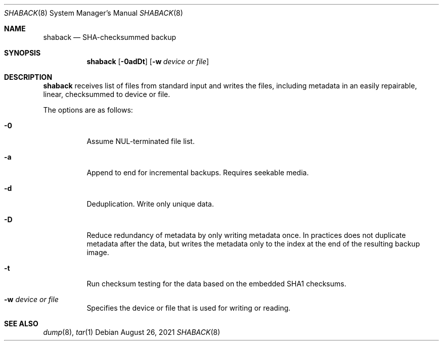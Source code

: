 .Dd $Mdocdate: August 26 2021 $
.Dt SHABACK 8
.Os
.Sh NAME
.Nm shaback
.Nd SHA-checksummed backup
.Sh SYNOPSIS
.Nm shaback
.Bk -words
.Op Fl 0adDt
.Op Fl w Ar device or file
.Ek
.Sh DESCRIPTION
.Nm
receives list of files from standard input and writes the files,
including metadata in an easily repairable, linear, checksummed
to device or file.
.Pp
The options are as follows:
.Bl -tag -width Ds
.It Fl 0
Assume NUL-terminated file list.
.It Fl a
Append to end for incremental backups. Requires seekable media.
.It Fl d
Deduplication. Write only unique data.
.It Fl D
Reduce redundancy of metadata by only writing metadata once. In
practices does not duplicate metadata after the data, but writes
the metadata only to the index at the end of the resulting
backup image.
.It Fl t
Run checksum testing for the data based on the embedded SHA1
checksums.
.It Fl w Ar device or file
Specifies the device or file that is used for writing or reading.
.Sh SEE ALSO
.Xr dump 8 ,
.Xr tar 1
